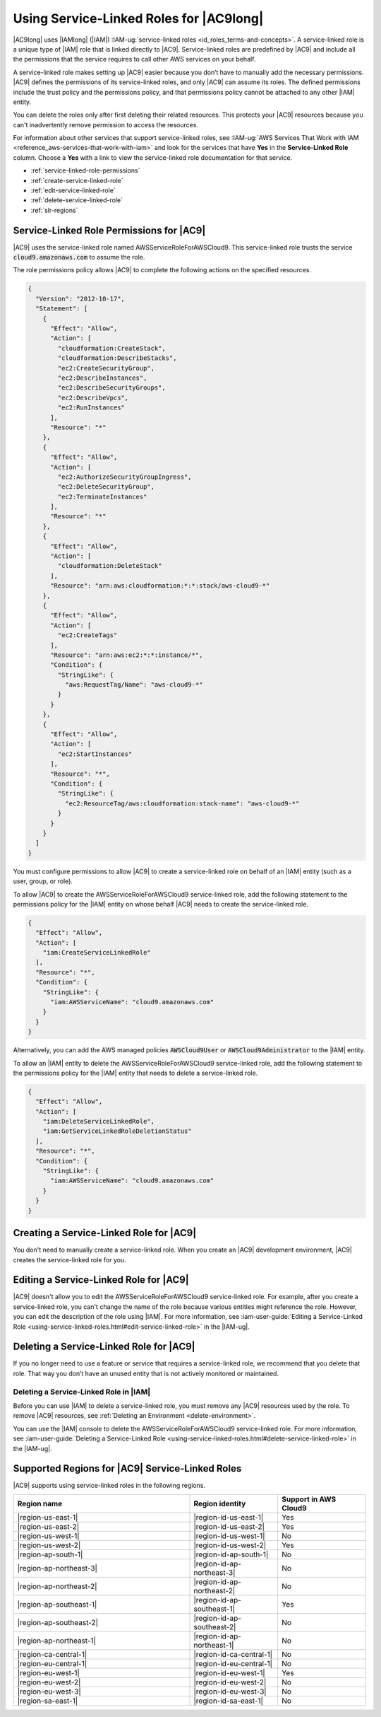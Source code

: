 .. Copyright 2010-2018 Amazon.com, Inc. or its affiliates. All Rights Reserved.

   This work is licensed under a Creative Commons Attribution-NonCommercial-ShareAlike 4.0
   International License (the "License"). You may not use this file except in compliance with the
   License. A copy of the License is located at http://creativecommons.org/licenses/by-nc-sa/4.0/.

   This file is distributed on an "AS IS" BASIS, WITHOUT WARRANTIES OR CONDITIONS OF ANY KIND,
   either express or implied. See the License for the specific language governing permissions and
   limitations under the License.

.. |SERVICENAMElong| replace:: |AC9long|
.. |SERVICENAME| replace:: |AC9|
.. |SLR-NAME| replace:: AWSServiceRoleForAWSCloud9
.. |INTRO-ACTION-IN-SERVICE| replace:: create an |AC9| development environment
.. |REMOVE-ACTION-IN-SERVICE| replace:: delete the last remaining |AC9| development environment in your AWS account

.. _using-service-linked-roles:

################################################
Using Service-Linked Roles for |SERVICENAMElong|
################################################

.. meta::
    :description:
        How to use service-linked roles to give AWS Cloud9 access to resources in your AWS account.

|SERVICENAMElong| uses |IAMlong| (|IAM|) :IAM-ug:`service-linked roles <id_roles_terms-and-concepts>`.
A service-linked role is a unique type of |IAM| role that is linked directly to |SERVICENAME|. Service-linked roles are predefined by
|SERVICENAME| and include all the permissions that the service requires to call other AWS services on your behalf.

A service-linked role makes setting up |SERVICENAME| easier because you don’t have to manually add the necessary permissions.
|SERVICENAME| defines the permissions of its service-linked roles, and only |SERVICENAME| can assume its roles.
The defined permissions include the trust policy and the permissions policy, and that permissions policy cannot be attached to any other
|IAM| entity.

You can delete the roles only after first deleting their related resources. This protects
your |SERVICENAME| resources because you can't inadvertently remove permission to access the resources.

For information about other services that support service-linked roles,
see :IAM-ug:`AWS Services That Work with IAM <reference_aws-services-that-work-with-iam>` and look for the services that have **Yes** in the
**Service-Linked Role** column. Choose a **Yes** with a link to view the service-linked role documentation for that service.

* :ref:`service-linked-role-permissions`
* :ref:`create-service-linked-role`
* :ref:`edit-service-linked-role`
* :ref:`delete-service-linked-role`
* :ref:`slr-regions`

.. _service-linked-role-permissions:

Service-Linked Role Permissions for |SERVICENAME|
=================================================

|SERVICENAME| uses the service-linked role named |SLR-NAME|.
This service-linked role trusts the service :code:`cloud9.amazonaws.com` to assume the role.

The role permissions policy allows |SERVICENAME| to complete the following actions on the
specified resources.

.. code-block:: json

   {
     "Version": "2012-10-17",
     "Statement": [
       {
         "Effect": "Allow",
         "Action": [
           "cloudformation:CreateStack",
           "cloudformation:DescribeStacks",
           "ec2:CreateSecurityGroup",
           "ec2:DescribeInstances",
           "ec2:DescribeSecurityGroups",
           "ec2:DescribeVpcs",
           "ec2:RunInstances"
         ],
         "Resource": "*"
       },
       {
         "Effect": "Allow",
         "Action": [
           "ec2:AuthorizeSecurityGroupIngress",
           "ec2:DeleteSecurityGroup",
           "ec2:TerminateInstances"
         ],
         "Resource": "*"
       },
       {
         "Effect": "Allow",
         "Action": [
           "cloudformation:DeleteStack"
         ],
         "Resource": "arn:aws:cloudformation:*:*:stack/aws-cloud9-*"
       },
       {
         "Effect": "Allow",
         "Action": [
           "ec2:CreateTags"
         ],
         "Resource": "arn:aws:ec2:*:*:instance/*",
         "Condition": {
           "StringLike": {
             "aws:RequestTag/Name": "aws-cloud9-*"
           }
         }
       },
       {
         "Effect": "Allow",
         "Action": [
           "ec2:StartInstances"
         ],
         "Resource": "*",
         "Condition": {
           "StringLike": {
             "ec2:ResourceTag/aws:cloudformation:stack-name": "aws-cloud9-*"
           }
         }
       }
     ]
   }

You must configure permissions to allow |AC9| 
to create a service-linked role on behalf of an |IAM| entity (such as a user, group, or role).

To allow |AC9|
to create the |SLR-NAME| service-linked role, add the following statement to the
permissions policy for the |IAM| entity on whose behalf |AC9| needs to create the service-linked role.

.. code-block:: json

   {
     "Effect": "Allow",
     "Action": [
       "iam:CreateServiceLinkedRole"
     ],
     "Resource": "*",
     "Condition": {
       "StringLike": {
         "iam:AWSServiceName": "cloud9.amazonaws.com"
       }
     }
   }

Alternatively, you can add the AWS managed policies :code:`AWSCloud9User` or :code:`AWSCloud9Administrator` to the |IAM| entity.

To allow an |IAM| entity to delete the |SLR-NAME| service-linked role, add the
following statement to the permissions policy for the |IAM| entity that needs to
delete a service-linked role.

.. code-block:: json

   {
     "Effect": "Allow",
     "Action": [
       "iam:DeleteServiceLinkedRole",
       "iam:GetServiceLinkedRoleDeletionStatus"
     ],
     "Resource": "*",
     "Condition": {
       "StringLike": {
         "iam:AWSServiceName": "cloud9.amazonaws.com"
       }
     }
   }

.. _create-service-linked-role:

Creating a Service-Linked Role for |SERVICENAME|
================================================

You don't need to manually create a service-linked role. When you |INTRO-ACTION-IN-SERVICE|, |SERVICENAME| creates the service-linked role for you.

.. _edit-service-linked-role:

Editing a Service-Linked Role for |SERVICENAME|
===============================================

|SERVICENAME| doesn't allow you to edit the |SLR-NAME| service-linked role. For example, after you
create a service-linked role, you can't change the name of the role because various entities
might reference the role. However, you can edit the description of the role using |IAM|. For 
more information, see :iam-user-guide:`Editing a Service-Linked Role <using-service-linked-roles.html#edit-service-linked-role>` in the |IAM-ug|.

.. _delete-service-linked-role:

Deleting a Service-Linked Role for |SERVICENAME|
================================================

If you no longer need to use a feature or service that requires a service-linked role, we 
recommend that you delete that role. That way you don’t have an unused entity that is not 
actively monitored or maintained.

.. _delete-service-linked-role-service-console:

Deleting a Service-Linked Role in |IAM|
---------------------------------------

Before you can use |IAM| to delete a service-linked role, you must remove any |SERVICENAME| resources used by the role.
To remove |SERVICENAME| resources, see :ref:`Deleting an Environment <delete-environment>`.

You can use the |IAM| console to delete the |SLR-NAME| service-linked 
role. For more information, see :iam-user-guide:`Deleting a Service-Linked Role <using-service-linked-roles.html#delete-service-linked-role>` in the |IAM-ug|.

.. _slr-regions:

Supported Regions for |SERVICENAME| Service-Linked Roles
========================================================

|SERVICENAME| supports using service-linked roles in the following regions.

.. list-table::
   :widths: 2 1 1
   :header-rows: 1

   * - **Region name**
     - **Region identity**
     - **Support in AWS Cloud9**
   * - |region-us-east-1|
     - |region-id-us-east-1|
     - Yes
   * - |region-us-east-2|
     - |region-id-us-east-2|
     - Yes
   * - |region-us-west-1|
     - |region-id-us-west-1|
     - No
   * - |region-us-west-2|
     - |region-id-us-west-2|
     - Yes
   * - |region-ap-south-1|
     - |region-id-ap-south-1|
     - No
   * - |region-ap-northeast-3|
     - |region-id-ap-northeast-3|
     - No
   * - |region-ap-northeast-2|
     - |region-id-ap-northeast-2|
     - No
   * - |region-ap-southeast-1|
     - |region-id-ap-southeast-1|
     - Yes
   * - |region-ap-southeast-2|
     - |region-id-ap-southeast-2|
     - No
   * - |region-ap-northeast-1|
     - |region-id-ap-northeast-1|
     - No
   * - |region-ca-central-1|
     - |region-id-ca-central-1|
     - No
   * - |region-eu-central-1|
     - |region-id-eu-central-1|
     - No
   * - |region-eu-west-1|
     - |region-id-eu-west-1|
     - Yes
   * - |region-eu-west-2|
     - |region-id-eu-west-2|
     - No
   * - |region-eu-west-3|
     - |region-id-eu-west-3|
     - No
   * - |region-sa-east-1|
     - |region-id-sa-east-1|
     - No




